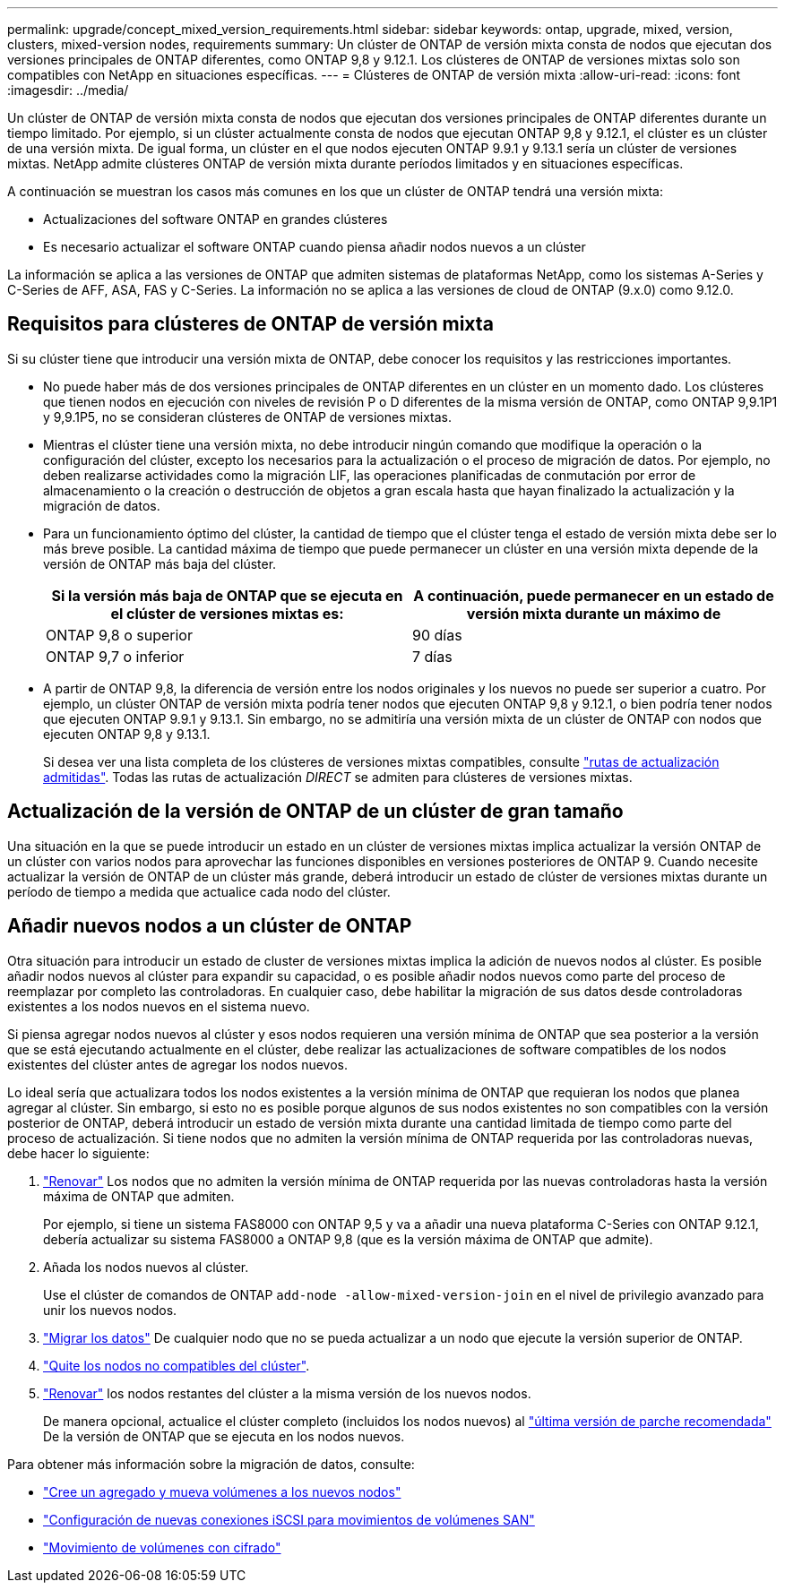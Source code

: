 ---
permalink: upgrade/concept_mixed_version_requirements.html 
sidebar: sidebar 
keywords: ontap, upgrade, mixed, version, clusters, mixed-version nodes, requirements 
summary: Un clúster de ONTAP de versión mixta consta de nodos que ejecutan dos versiones principales de ONTAP diferentes, como ONTAP 9,8 y 9.12.1. Los clústeres de ONTAP de versiones mixtas solo son compatibles con NetApp en situaciones específicas. 
---
= Clústeres de ONTAP de versión mixta
:allow-uri-read: 
:icons: font
:imagesdir: ../media/


[role="lead"]
Un clúster de ONTAP de versión mixta consta de nodos que ejecutan dos versiones principales de ONTAP diferentes durante un tiempo limitado.  Por ejemplo, si un clúster actualmente consta de nodos que ejecutan ONTAP 9,8 y 9.12.1, el clúster es un clúster de una versión mixta.  De igual forma, un clúster en el que nodos ejecuten ONTAP 9.9.1 y 9.13.1 sería un clúster de versiones mixtas.  NetApp admite clústeres ONTAP de versión mixta durante períodos limitados y en situaciones específicas.

A continuación se muestran los casos más comunes en los que un clúster de ONTAP tendrá una versión mixta:

* Actualizaciones del software ONTAP en grandes clústeres
* Es necesario actualizar el software ONTAP cuando piensa añadir nodos nuevos a un clúster


La información se aplica a las versiones de ONTAP que admiten sistemas de plataformas NetApp, como los sistemas A-Series y C-Series de AFF, ASA, FAS y C-Series. La información no se aplica a las versiones de cloud de ONTAP (9.x.0) como 9.12.0.



== Requisitos para clústeres de ONTAP de versión mixta

Si su clúster tiene que introducir una versión mixta de ONTAP, debe conocer los requisitos y las restricciones importantes.

* No puede haber más de dos versiones principales de ONTAP diferentes en un clúster en un momento dado. Los clústeres que tienen nodos en ejecución con niveles de revisión P o D diferentes de la misma versión de ONTAP, como ONTAP 9,9.1P1 y 9,9.1P5, no se consideran clústeres de ONTAP de versiones mixtas.
* Mientras el clúster tiene una versión mixta, no debe introducir ningún comando que modifique la operación o la configuración del clúster, excepto los necesarios para la actualización o el proceso de migración de datos.  Por ejemplo, no deben realizarse actividades como la migración LIF, las operaciones planificadas de conmutación por error de almacenamiento o la creación o destrucción de objetos a gran escala hasta que hayan finalizado la actualización y la migración de datos.
* Para un funcionamiento óptimo del clúster, la cantidad de tiempo que el clúster tenga el estado de versión mixta debe ser lo más breve posible.  La cantidad máxima de tiempo que puede permanecer un clúster en una versión mixta depende de la versión de ONTAP más baja del clúster.
+
[cols="2*"]
|===
| Si la versión más baja de ONTAP que se ejecuta en el clúster de versiones mixtas es: | A continuación, puede permanecer en un estado de versión mixta durante un máximo de 


| ONTAP 9,8 o superior | 90 días 


| ONTAP 9,7 o inferior | 7 días 
|===
* A partir de ONTAP 9,8, la diferencia de versión entre los nodos originales y los nuevos no puede ser superior a cuatro. Por ejemplo, un clúster ONTAP de versión mixta podría tener nodos que ejecuten ONTAP 9,8 y 9.12.1, o bien podría tener nodos que ejecuten ONTAP 9.9.1 y 9.13.1. Sin embargo, no se admitiría una versión mixta de un clúster de ONTAP con nodos que ejecuten ONTAP 9,8 y 9.13.1.
+
Si desea ver una lista completa de los clústeres de versiones mixtas compatibles, consulte link:concept_upgrade_paths.html["rutas de actualización admitidas"]. Todas las rutas de actualización _DIRECT_ se admiten para clústeres de versiones mixtas.





== Actualización de la versión de ONTAP de un clúster de gran tamaño

Una situación en la que se puede introducir un estado en un clúster de versiones mixtas implica actualizar la versión ONTAP de un clúster con varios nodos para aprovechar las funciones disponibles en versiones posteriores de ONTAP 9. Cuando necesite actualizar la versión de ONTAP de un clúster más grande, deberá introducir un estado de clúster de versiones mixtas durante un período de tiempo a medida que actualice cada nodo del clúster.



== Añadir nuevos nodos a un clúster de ONTAP

Otra situación para introducir un estado de cluster de versiones mixtas implica la adición de nuevos nodos al clúster. Es posible añadir nodos nuevos al clúster para expandir su capacidad, o es posible añadir nodos nuevos como parte del proceso de reemplazar por completo las controladoras. En cualquier caso, debe habilitar la migración de sus datos desde controladoras existentes a los nodos nuevos en el sistema nuevo.

Si piensa agregar nodos nuevos al clúster y esos nodos requieren una versión mínima de ONTAP que sea posterior a la versión que se está ejecutando actualmente en el clúster, debe realizar las actualizaciones de software compatibles de los nodos existentes del clúster antes de agregar los nodos nuevos.

Lo ideal sería que actualizara todos los nodos existentes a la versión mínima de ONTAP que requieran los nodos que planea agregar al clúster. Sin embargo, si esto no es posible porque algunos de sus nodos existentes no son compatibles con la versión posterior de ONTAP, deberá introducir un estado de versión mixta durante una cantidad limitada de tiempo como parte del proceso de actualización. Si tiene nodos que no admiten la versión mínima de ONTAP requerida por las controladoras nuevas, debe hacer lo siguiente:

. link:https://docs.netapp.com/us-en/ontap/upgrade/concept_upgrade_methods.html["Renovar"] Los nodos que no admiten la versión mínima de ONTAP requerida por las nuevas controladoras hasta la versión máxima de ONTAP que admiten.
+
Por ejemplo, si tiene un sistema FAS8000 con ONTAP 9,5 y va a añadir una nueva plataforma C-Series con ONTAP 9.12.1, debería actualizar su sistema FAS8000 a ONTAP 9,8 (que es la versión máxima de ONTAP que admite).

. Añada los nodos nuevos al clúster.
+
Use el clúster de comandos de ONTAP `add-node -allow-mixed-version-join` en el nivel de privilegio avanzado para unir los nuevos nodos.

. link:https://docs.netapp.com/us-en/ontap-systems-upgrade/upgrade/upgrade-create-aggregate-move-volumes.html["Migrar los datos"] De cualquier nodo que no se pueda actualizar a un nodo que ejecute la versión superior de ONTAP.
. link:https://docs.netapp.com/us-en/ontap/system-admin/remov-nodes-cluster-concept.html["Quite los nodos no compatibles del clúster"^].
. link:https://docs.netapp.com/us-en/ontap/upgrade/concept_upgrade_methods.html["Renovar"] los nodos restantes del clúster a la misma versión de los nuevos nodos.
+
De manera opcional, actualice el clúster completo (incluidos los nodos nuevos) al link:https://kb.netapp.com/Support_Bulletins/Customer_Bulletins/SU2["última versión de parche recomendada"] De la versión de ONTAP que se ejecuta en los nodos nuevos.



Para obtener más información sobre la migración de datos, consulte:

* link:https://docs.netapp.com/us-en/ontap-systems-upgrade/upgrade/upgrade-create-aggregate-move-volumes.html["Cree un agregado y mueva volúmenes a los nuevos nodos"^]
* link:https://docs.netapp.com/us-en/ontap-metrocluster/transition/task_move_linux_iscsi_hosts_from_mcc_fc_to_mcc_ip_nodes.html#setting-up-new-iscsi-connections["Configuración de nuevas conexiones iSCSI para movimientos de volúmenes SAN"^]
* link:https://docs.netapp.com/us-en/ontap/encryption-at-rest/encrypt-existing-volume-task.html["Movimiento de volúmenes con cifrado"^]

